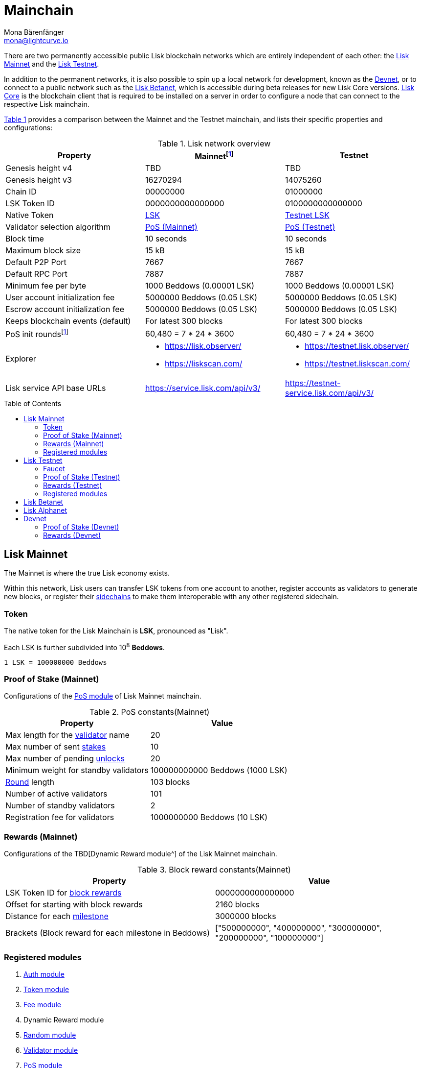 = Mainchain
Mona Bärenfänger <mona@lightcurve.io>
:idprefix:
:idseparator: -
:toc: preamble
//URLs
:url_lisk_chat: https://lisk.chat
:url_observer: https://lisk.observer/
:url_observer_testnet: https://testnet.lisk.observer/
:url_observer_betanet: https://betanet.lisk.observer/
:url_liskscan: https://liskscan.com/
:url_liskscan_testnet: https://testnet.liskscan.com/
:url_liskscan_betanet: https://betanet.liskscan.com/
:url_faucet_testnet: https://testnet-faucet.lisk.com/
:url_faucet_betanet: https://betanet-faucet.lisk.com/
:url_lisk_desktop: https://lisk.com/wallet
:url_typedoc_auth: https://lisk.com/documentation/lisk-sdk/v6/references/typedoc/classes/lisk_framework.AuthModule.html
:url_typedoc_token: https://lisk.com/documentation/lisk-sdk/v6/references/typedoc/classes/lisk_framework.TokenModule.html
:url_typedoc_fee: https://lisk.com/documentation/lisk-sdk/v6/references/typedoc/classes/lisk_framework.FeeModule.html
:url_typedoc_reward: TBD
:url_typedoc_random: https://lisk.com/documentation/lisk-sdk/v6/references/typedoc/classes/lisk_framework.RandomModule.html
:url_typedoc_validator: https://lisk.com/documentation/lisk-sdk/v6/references/typedoc/classes/lisk_framework.ValidatorModule.html
:url_typedoc_pos: https://lisk.com/documentation/lisk-sdk/v6/references/typedoc/classes/lisk_framework.PoSModule.html
:url_typedoc_mc: https://lisk.com/documentation/lisk-sdk/v6/references/typedoc/classes/lisk_framework.MainchainInteroperabilityModule.html
:url_github_legacy: https://github.com/LiskHQ/lips/blob/main/proposals/lip-0050.md
:url_lip63_constants: https://github.com/LiskHQ/lips/blob/main/proposals/lip-0063.md#constants
:url_lip24: https://github.com/LiskHQ/lips/blob/main/proposals/lip-0024.md
//Project URLs
:url_understand_sidechains: understand-blockchain/interoperability/index.adoc#mainchain-sidechains
:url_core: v4@lisk-core::index.adoc
:url_bugbounty: bug-bounty-program.adoc
:url_pos: understand-blockchain/consensus/pos-poa.adoc
:url_pos_validator: {url_pos}#validator-selection
:url_blocks_blockreward: understand-blockchain/blocks-txs.adoc#block-reward
:url_run_staking: run-blockchain/staking.adoc
:url_run_unlock: {url_run_staking}#unlocking-tokens-after-un-stake
//Footnotes
:fnlip63: footnote:lip63[Please check out {url_lip63_constants}[LIP 0063 - Define mainnet configuration and migration for Lisk Core v4^] for detailed descriptions of the different constants used in the Lisk Mainnet v4.]
:fnpunish: footnote:punish[Validators can be punished by violating the BFT rules, see {url_lip24}[LIP 0024 -Punish BFT violations^].]

There are two permanently accessible public Lisk blockchain networks which are entirely independent of each other: the <<lisk-mainnet>> and the <<lisk-testnet>>.

In addition to the permanent networks, it is also possible to spin up a local network for development, known as the <<devnet>>, or to connect to a public network such as the <<lisk-betanet>>, which is accessible during beta releases for new Lisk Core versions.
xref:{url_core}[Lisk Core] is the blockchain client that is required to be installed on a server in order to configure a node that can connect to the respective Lisk mainchain.

<<table1,Table 1>> provides a comparison between the Mainnet and the Testnet mainchain, and lists their specific properties and configurations:

[#table1]
.Lisk network overview
[cols="1,1,1",options="header",stripes="hover"]
|===
|Property
|Mainnet{fnlip63}
|Testnet

|Genesis height v4
|TBD
|TBD

|Genesis height v3
|16270294
|14075260

|Chain ID
|00000000
|01000000

|LSK Token ID
|0000000000000000
|0100000000000000

|Native Token
|<<token,LSK>>
|<<faucet,Testnet LSK>>

|Validator selection algorithm
|<<proof-of-stake-mainnet,PoS (Mainnet)>>
|<<proof-of-stake-testnet,PoS (Testnet)>>

|Block time
|10 seconds
|10 seconds

|Maximum block size
| 15 kB
| 15 kB

|Default P2P Port
|7667
|7667

|Default RPC Port
|7887
|7887

|Minimum fee per byte
|1000 Beddows (0.00001 LSK)
|1000 Beddows (0.00001 LSK)

|User account initialization fee
|5000000 Beddows (0.05 LSK)
|5000000 Beddows (0.05 LSK)

|Escrow account initialization fee
|5000000 Beddows (0.05 LSK)
|5000000 Beddows (0.05 LSK)

|Keeps blockchain events (default)
|For latest 300 blocks
|For latest 300 blocks

|PoS init rounds{fnlip63}
|60,480 = 7 * 24 * 3600
|60,480 = 7 * 24 * 3600

|Explorer
a|
* {url_observer}[^]
* {url_liskscan}[^]

a|
* {url_observer_testnet}[^]
* {url_liskscan_testnet}[^]

|Lisk service API base URLs
|https://service.lisk.com/api/v3/[^]
|https://testnet-service.lisk.com/api/v3/[^]
|===

== Lisk Mainnet
The Mainnet is where the true Lisk economy exists.

Within this network, Lisk users can transfer LSK tokens from one account to another, register accounts as validators to generate new blocks, or register their xref:{url_understand_sidechains}[sidechains] to make them interoperable with any other registered sidechain.

=== Token

The native token for the Lisk Mainchain is *LSK*, pronounced as "Lisk".

Each LSK is further subdivided into 10^8^ *Beddows*.

 1 LSK = 100000000 Beddows

=== Proof of Stake (Mainnet)

Configurations of the {url_typedoc_pos}[PoS module^] of Lisk Mainnet mainchain.

.PoS constants(Mainnet)
[cols="1,1",options="header",stripes="hover"]
|===
|Property
|Value

|Max length for the xref:{url_pos_validator}[validator] name
|20

|Max number of sent xref:{url_run_staking}[stakes]
|10

|Max number of pending xref:{url_run_unlock}[unlocks]
|20

|Minimum weight for standby validators
|100000000000 Beddows (1000 LSK)

|xref:{url_pos_validator}[Round] length
|103 blocks

|Number of active validators
|101

|Number of standby validators
|2

|Registration fee for validators
|1000000000 Beddows (10 LSK)
|===

=== Rewards (Mainnet)
Configurations of the {url_typedoc_reward}[Dynamic Reward module^] of the Lisk Mainnet mainchain.

.Block reward constants(Mainnet)
[cols="1,1",options="header",stripes="hover"]
|===
|Property
|Value

|LSK Token ID for xref:{url_blocks_blockreward}[block rewards]
|0000000000000000

|Offset for starting with block rewards
|2160 blocks

|Distance for each xref:{url_blocks_blockreward}[milestone]
|3000000 blocks

|Brackets (Block reward for each milestone in Beddows)
|["500000000", "400000000", "300000000", "200000000", "100000000"]
|===

=== Registered modules
//TODO: Add link to dynamic reward module, once available
. {url_typedoc_auth}[Auth module^]
. {url_typedoc_token}[Token module^]
. {url_typedoc_fee}[Fee module^]
. Dynamic Reward module
//. {url_typedoc_reward}[Dynamic Reward module^]
. {url_typedoc_random}[Random module^]
. {url_typedoc_validator}[Validator module^]
. {url_typedoc_pos}[PoS module^]
. {url_typedoc_mc}[Mainchain Interoperability module^]
. {url_github_legacy}[Legacy module^]

== Lisk Testnet
The Testnet is an independent replica of the Lisk Mainnet, primarily designed to test upgrades before implementing them on the Lisk Mainnet.

This is where the new upcoming versions and fixes of the Lisk Core are tested, and, subsequently applied to the Lisk Mainnet.

For users, the Testnet provides the possibility to perform their own tests of their Lisk applications, or to test their validator node setup, without spending any real LSK, or risking punishment{fnpunish} on the Mainnet.

.Using Lisk Desktop for a Testnet account
TIP: To connect to the Testnet via {url_lisk_desktop}[Lisk Desktop^], simply enable the "Network Switcher" in the settings and then go back to the login screen and switch the network to `Testnet` in the dropdown menu.

=== Faucet

Get free Testnet LSK from the {url_faucet_testnet}[Testnet faucet^] to start using the Testnet for your own purposes.

.Testnet LSK serves as "play money"
IMPORTANT: Testnet LSK holds no intrinsic monetary value; they are purely intended for testing purposes within the Lisk Testnet, eliminating the necessity to spend "real" LSK tokens.
Furthermore, Testnet LSK cannot be exchanged for Mainnet LSK or any other currency.

=== Proof of Stake (Testnet)
Configurations of the {url_typedoc_pos}[PoS module^] of the Lisk Testnet mainchain.

.PoS constants(Testnet)
[cols="1,1",options="header",stripes="hover"]
|===
|Property
|Value

|Max length for the xref:{url_pos_validator}[validator] name
|20

|Max number of sent xref:{url_run_staking}[stakes]
|10

|Max number of pending xref:{url_run_unlock}[unlocks]
|20

|xref:{url_pos_validator}[Round] length
|103 blocks

|Minimum weight for standby delegates
|1000 LSK

|Number of active validators
|101

|Number of standby validators
|2

|Registration fee for validators
|10 LSK
|===

=== Rewards (Testnet)
Configurations of the {url_typedoc_reward}[Dynamic Reward module^] of Lisk Testnet mainchain.

.Block reward constants(Testnet)
[cols="1,1",options="header",stripes="hover"]
|===
|Property
|Value

|LSK Token ID for xref:{url_blocks_blockreward}[block rewards]
|0100000000000000

|Offset for starting with block rewards
|2160 blocks

|Distance for each xref:{url_blocks_blockreward}[milestone]
|3000000 blocks

|Brackets (Block reward for each milestone in Beddows)
|["500000000", "400000000", "300000000", "200000000", "100000000"]
|===

=== Registered modules

. {url_typedoc_auth}[Auth module^]
. {url_typedoc_token}[Token module^]
. {url_typedoc_fee}[Fee module^]
. Dynamic Reward module
//. {url_typedoc_reward}[Dynamic Reward module^]
. {url_typedoc_random}[Random module^]
. {url_typedoc_validator}[Validator module^]
. {url_typedoc_pos}[PoS module^]
. {url_typedoc_mc}[Mainchain Interoperability module^]
. {url_github_legacy}[Legacy module^]

== Lisk Betanet

The Lisk Betanet is a temporarily accessible public blockchain network, that is used to test new beta releases of Lisk Core, prior to testing them on the Testnet.

In contrast to the <<lisk-testnet>>, the Lisk Betanet is exclusively accessible during the beta testing phases of Lisk Core, which typically occur in preparation for major updates to the blockchain protocol.

The Betanet holds significant appeal for validators and Lisk application developers, offering them the opportunity to explore new releases ahead of their deployment on the Testnet and the Mainnet. This allows them to gain insights into new features and stay updated with the latest advancements in the protocol.

Furthermore, it is the first publicly accessible network for new releases of Lisk Core, which is testing the new release in a broader scope.
This helps to identify and fix remaining issues with the release, and therefore participation from the community is welcomed during this phase.
Feel free to play around in the Betanet and report any feedback or issues you might encounter in the dedicated channels on {url_lisk_chat}[Lisk.chat].

The most important properties of the Lisk Betanet are listed in the table below:

[cols="1,1",options="header",stripes="hover"]
|===
|Property
|Betanet

|Chain ID
|02000000

|LSK Token ID
|0200000000000000

|P2P Port
|7667

|Explorer
a|
* {url_observer_betanet}[^]
* {url_liskscan_betanet}[^]

|Lisk service API base URLs
|https://betanet-service.lisk.com/api/v3/[^]

|Faucet
| {url_faucet_betanet}[^]

|===

== Lisk Alphanet
The Lisk Alphanet is used to test alpha releases for new Lisk Core versions.

Generally, a Lisk Alphanet is only used for internal testing purposes and will only stay online temporarily to perform quality assurance of the new software release.

[cols="1,1",options="header",stripes="hover"]
|===
|Property
|Alphanet

|Chain ID
|03000000

|LSK Token ID
|0300000000000000
|===

== Devnet

The Devnet is a local development network which can be set up on a single node.

The purpose of the Devnet is to provide a user-friendly locally set up blockchain network for performing specific tests, granting the user complete control over the environment.

This can be beneficial when planning to operate the blockchain with different configurations and/or modules compared to the public mainchains, or to test specific functionalities that might be too intricate or complex to evaluate on one of our public networks, such as the Betanet (whenever operational/available) or the Testnet.

Especially, it is recommended to set up a Devnet to search for bugs which can be reported through the xref:{url_bugbounty}[].

The <<table6,Table 6>> below displays the main default configuration for the Lisk Devnet.

IMPORTANT: Please note that *all* configurations displayed in <<table6,Table 6>>, <<table7,Table 7>> and <<table8,Table 8>> are just the default values of the Devnet, and can be updated by the developer to meet their specific needs.

[#table6]
.Default configurations for the Lisk Devnet
[cols="1,1",options="header",stripes="hover"]
|===
|Property
|Devnet

|Chain ID
|04000000

|LSK Token ID
|0400000000000000

|Validator selection algorithm
|<<proof-of-stake-mainnet,PoS>>

|Block time
|10 seconds

|Maximum block size
| 15 kB

|Default P2P Port
|7667

|Default RPC Port
|7887

|Minimum fee per byte
|1000 Beddows (0.00001 LSK)

|User account initialization fee
|5000000 Beddows (0.05 LSK)

|Escrow account initialization fee
|5000000 Beddows (0.05 LSK)

|Keeps blockchain events (default)
|For latest 300 blocks
|===

=== Proof of Stake (Devnet)
Default configurations of the {url_typedoc_pos}[PoS module^] of Lisk Testnet mainchain.

[#table7]
[cols="1,1",options="header",stripes="hover"]
|===
|Property
|Value

|Max length for the xref:{url_pos_validator}[validator] name
|20

|Max number of sent xref:{url_run_staking}[stakes]
|10

|Max number of pending xref:{url_run_unlock}[unlocks]
|20

|xref:{url_pos_validator}[Round] length
|103 blocks

|Minimum weight for standby delegates
|1000 LSK

|Number of active validators
|101

|Number of standby validators
|2

|Registration fee for validators
|10 LSK
|===

=== Rewards (Devnet)
//TODO: Add link to dynamic reward module, once available
Default configurations of the Dynamic Reward module of Lisk Testnet mainchain.
//Default configurations of the {url_typedoc_reward}[Dynamic Reward module^] of Lisk Testnet mainchain.

[#table8]
[cols="1,1",options="header",stripes="hover"]
|===
|Property
|Value

|LSK Token ID for xref:{url_blocks_blockreward}[block rewards]
|0400000000000000

|Offset for starting with block rewards
|360 blocks

|Distance for each xref:{url_blocks_blockreward}[milestone]
|1000 blocks

|Brackets (Block reward for each milestone in Beddows)
|["500000000", "400000000", "300000000", "200000000", "100000000"]
|===
